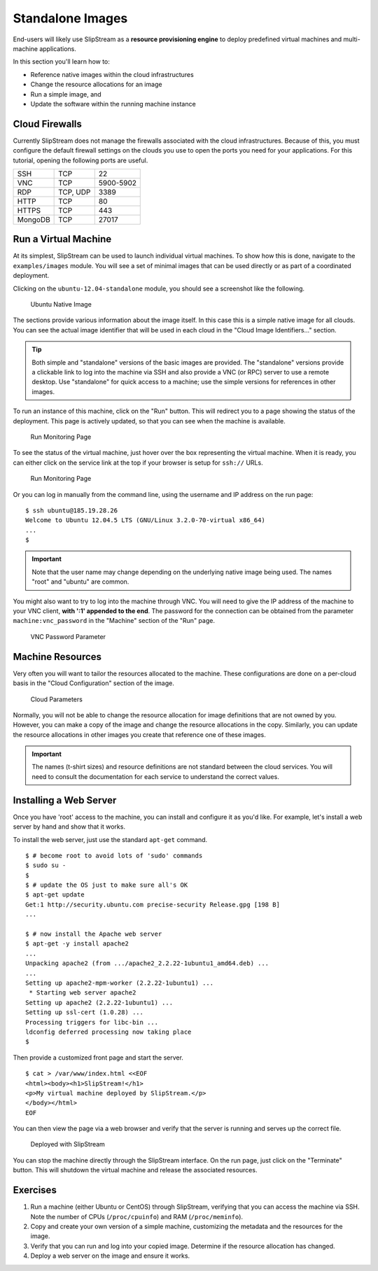 Standalone Images
=================

End-users will likely use SlipStream as a **resource provisioning
engine** to deploy predefined virtual machines and multi-machine
applications.

In this section you'll learn how to:

-  Reference native images within the cloud infrastructures
-  Change the resource allocations for an image
-  Run a simple image, and
-  Update the software within the running machine instance

Cloud Firewalls
---------------

Currently SlipStream does not manage the firewalls associated with the
cloud infrastructures. Because of this, you must configure the default
firewall settings on the clouds you use to open the ports you need for
your applications. For this tutorial, opening the following ports are
useful.

+--------+----------+-------------+
| SSH    | TCP      | 22          |
+--------+----------+-------------+
| VNC    | TCP      | 5900-5902   |
+--------+----------+-------------+
| RDP    | TCP, UDP | 3389        |
+--------+----------+-------------+
| HTTP   | TCP      | 80          |
+--------+----------+-------------+
| HTTPS  | TCP      | 443         |
+--------+----------+-------------+
| MongoDB| TCP      | 27017       |
+--------+----------+-------------+

Run a Virtual Machine
---------------------

At its simplest, SlipStream can be used to launch individual virtual
machines. To show how this is done, navigate to the ``examples/images``
module. You will see a set of minimal images that can be used directly
or as part of a coordinated deployment.

Clicking on the ``ubuntu-12.04-standalone`` module, you should see a
screenshot like the following.

.. figure:: images/screenshot-ubuntu.png
   :alt: Ubuntu Native Image

   Ubuntu Native Image

The sections provide various information about the image itself. In this
case this is a simple native image for all clouds. You can see the
actual image identifier that will be used in each cloud in the "Cloud
Image Identifiers..." section.

.. tip::

    Both simple and "standalone" versions of the basic images are
    provided. The "standalone" versions provide a clickable link to log
    into the machine via SSH and also provide a VNC (or RPC) server to
    use a remote desktop. Use "standalone" for quick access to a
    machine; use the simple versions for references in other images.

To run an instance of this machine, click on the "Run" button. This will
redirect you to a page showing the status of the deployment. This page
is actively updated, so that you can see when the machine is available.

.. figure:: images/screenshot-ubuntu-run1.png
   :alt: Run Monitoring Page

   Run Monitoring Page

To see the status of the virtual machine, just hover over the box
representing the virtual machine. When it is ready, you can either click
on the service link at the top if your browser is setup for ``ssh://``
URLs.

.. figure:: images/screenshot-ubuntu-run2.png
   :alt: Run Monitoring Page

   Run Monitoring Page

Or you can log in manually from the command line, using the username and
IP address on the run page:

::

    $ ssh ubuntu@185.19.28.26
    Welcome to Ubuntu 12.04.5 LTS (GNU/Linux 3.2.0-70-virtual x86_64)
    ...
    $

.. important::

    Note that the user name may change depending on the underlying
    native image being used. The names "root" and "ubuntu" are common.

You might also want to try to log into the machine through VNC. You will
need to give the IP address of the machine to your VNC client, **with
':1' appended to the end**. The password for the connection can be
obtained from the parameter ``machine:vnc_password`` in the "Machine"
section of the "Run" page.

.. figure:: images/screenshot-ubuntu-vnc-pwd.png
   :alt: VNC Password Parameter

   VNC Password Parameter

Machine Resources
-----------------

Very often you will want to tailor the resources allocated to the
machine. These configurations are done on a per-cloud basis in the
"Cloud Configuration" section of the image.

.. figure:: images/screenshot-cloud-params-ubuntu.png
   :alt: Cloud Parameters

   Cloud Parameters

Normally, you will not be able to change the resource allocation for
image definitions that are not owned by you. However, you can make a
copy of the image and change the resource allocations in the copy.
Similarly, you can update the resource allocations in other images you
create that reference one of these images.

.. important::

    The names (t-shirt sizes) and resource definitions are not standard
    between the cloud services. You will need to consult the
    documentation for each service to understand the correct values.

Installing a Web Server
-----------------------

Once you have 'root' access to the machine, you can install and
configure it as you'd like. For example, let's install a web server by
hand and show that it works.

To install the web server, just use the standard ``apt-get`` command.

::

    $ # become root to avoid lots of 'sudo' commands
    $ sudo su -
    $
    $ # update the OS just to make sure all's OK
    $ apt-get update
    Get:1 http://security.ubuntu.com precise-security Release.gpg [198 B]
    ...

    $ # now install the Apache web server
    $ apt-get -y install apache2
    ...
    Unpacking apache2 (from .../apache2_2.2.22-1ubuntu1_amd64.deb) ...
    ...
    Setting up apache2-mpm-worker (2.2.22-1ubuntu1) ...
     * Starting web server apache2
    Setting up apache2 (2.2.22-1ubuntu1) ...
    Setting up ssl-cert (1.0.28) ...
    Processing triggers for libc-bin ...
    ldconfig deferred processing now taking place
    $ 

Then provide a customized front page and start the server.

::

    $ cat > /var/www/index.html <<EOF
    <html><body><h1>SlipStream!</h1>
    <p>My virtual machine deployed by SlipStream.</p>
    </body></html>
    EOF

You can then view the page via a web browser and verify that the server
is running and serves up the correct file.

.. figure:: images/screenshot-ubuntu-web.png
   :alt: Deployed with SlipStream

   Deployed with SlipStream

You can stop the machine directly through the SlipStream interface. On
the run page, just click on the "Terminate" button. This will shutdown
the virtual machine and release the associated resources.

Exercises
---------

1. Run a machine (either Ubuntu or CentOS) through SlipStream, verifying
   that you can access the machine via SSH. Note the number of CPUs
   (``/proc/cpuinfo``) and RAM (``/proc/meminfo``).
2. Copy and create your own version of a simple machine, customizing the
   metadata and the resources for the image.
3. Verify that you can run and log into your copied image. Determine if
   the resource allocation has changed.
4. Deploy a web server on the image and ensure it works.
